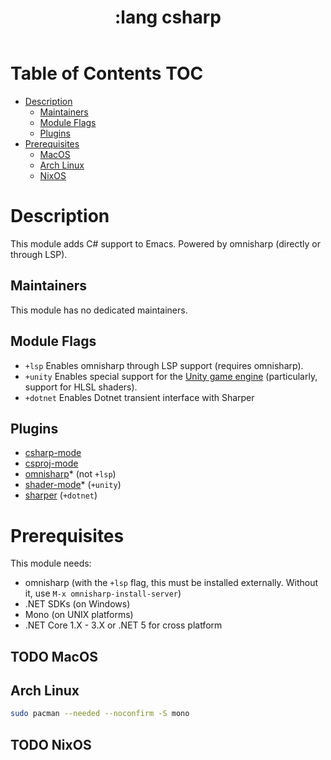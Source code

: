 #+TITLE: :lang csharp

* Table of Contents :TOC:
- [[#description][Description]]
  - [[#maintainers][Maintainers]]
  - [[#module-flags][Module Flags]]
  - [[#plugins][Plugins]]
- [[#prerequisites][Prerequisites]]
  - [[#macos][MacOS]]
  - [[#arch-linux][Arch Linux]]
  - [[#nixos][NixOS]]

* Description
This module adds C# support to Emacs. Powered by omnisharp (directly or through
LSP).

** Maintainers
# If this module has no maintainers, then...
This module has no dedicated maintainers.

** Module Flags
+ =+lsp= Enables omnisharp through LSP support (requires omnisharp).
+ =+unity= Enables special support for the [[https://unity.com/][Unity game engine]] (particularly,
  support for HLSL shaders).
+ =+dotnet= Enables Dotnet transient interface with Sharper 

** Plugins
+ [[https://github.com/josteink/csharp-mode][csharp-mode]]
+ [[https://github.com/omajid/csproj-mode][csproj-mode]]
+ [[https://github.com/OmniSharp/omnisharp-emacs][omnisharp]]* (not =+lsp=)
+ [[https://github.com/midnightSuyama/shader-mode][shader-mode]]* (=+unity=)
+ [[https://github.com/sebasmonia/sharper][sharper]]  (=+dotnet=)
  
* Prerequisites
This module needs:

+ omnisharp (with the ~+lsp~ flag, this must be installed externally. Without
  it, use ~M-x omnisharp-install-server~)
+ .NET SDKs (on Windows)
+ Mono (on UNIX platforms)
+ .NET Core 1.X - 3.X or .NET 5 for cross platform

** TODO MacOS
** Arch Linux
#+BEGIN_SRC sh
sudo pacman --needed --noconfirm -S mono
#+END_SRC
** TODO NixOS
